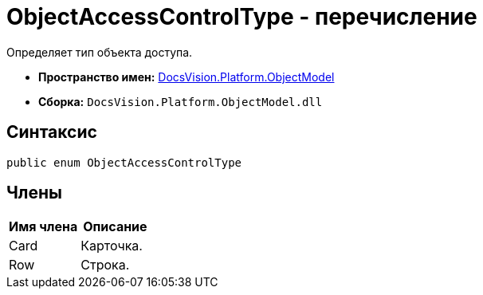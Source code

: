 = ObjectAccessControlType - перечисление

Определяет тип объекта доступа.

* *Пространство имен:* xref:api/DocsVision/Platform/ObjectModel/ObjectModel_NS.adoc[DocsVision.Platform.ObjectModel]
* *Сборка:* `DocsVision.Platform.ObjectModel.dll`

== Синтаксис

[source,csharp]
----
public enum ObjectAccessControlType
----

== Члены

[cols=",",options="header"]
|===
|Имя члена |Описание
|Card |Карточка.
|Row |Строка.
|===
